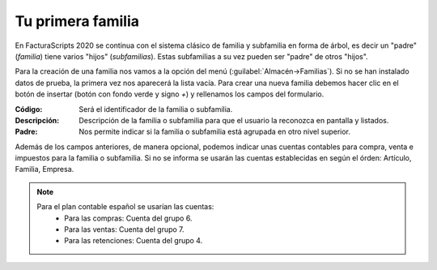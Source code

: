 .. highlight:: rst
.. title:: Facturascripts primeros pasos: Tu primera familia
.. meta::
  :http-equiv=Content-Type: text/html; charset=UTF-8
  :generator: FacturaScripts Documentacion
  :description: Primeros pasos. Como crear familias y subfamilias de productos en FacturaScripts 2020.
  :keywords: facturascripts, configurar, dar de alta, familia, subfamilia, producto
  :robots: Index, Follow
  :author: Jose Antonio Cuello (Artex Trading)
  :subject: Primera Familia FacturaScripts 2020
  :lang: es

##################
Tu primera familia
##################

En FacturaScripts 2020 se continua con el sistema clásico de familia y subfamilia en forma
de árbol, es decir un "padre" (*familia*) tiene varios "hijos" (*subfamilias*). Estas subfamilias a su
vez pueden ser "padre" de otros "hijos".

Para la creación de una familia nos vamos a la opción del menú (:guilabel:`Almacén->Familias`).
Si no se han instalado datos de prueba, la primera vez nos aparecerá la lista vacía. Para crear una nueva familia
debemos hacer clic en el botón de insertar (botón con fondo verde y signo *+*) y rellenamos los campos del formulario.

:Código: Será el identificador de la familia o subfamilia.
:Descripción: Descripción de la familia o subfamilia para que el usuario la reconozca en pantalla y listados.
:Padre: Nos permite indicar si la familia o subfamilia está agrupada en otro nivel superior.

Además de los campos anteriores, de manera opcional, podemos indicar unas cuentas contables
para compra, venta e impuestos para la familia o subfamilia. Si no se informa se usarán las cuentas establecidas
en según el órden: Artículo, Familia, Empresa.

.. note::
    Para el plan contable español se usarían las cuentas:
        - Para las compras: Cuenta del grupo 6.
        - Para las ventas: Cuenta del grupo 7.
        - Para las retenciones: Cuenta del grupo 4.
